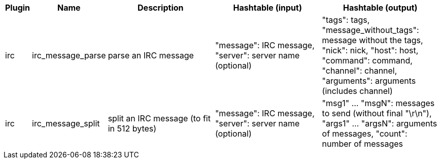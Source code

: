 [width="100%",cols="^1,^2,6,6,6",options="header"]
|===
| Plugin | Name | Description | Hashtable (input) | Hashtable (output)

| irc | irc_message_parse | parse an IRC message | "message": IRC message, "server": server name (optional) | "tags": tags, "message_without_tags": message without the tags, "nick": nick, "host": host, "command": command, "channel": channel, "arguments": arguments (includes channel)

| irc | irc_message_split | split an IRC message (to fit in 512 bytes) | "message": IRC message, "server": server name (optional) | "msg1" ... "msgN": messages to send (without final "\r\n"), "args1" ... "argsN": arguments of messages, "count": number of messages

|===
